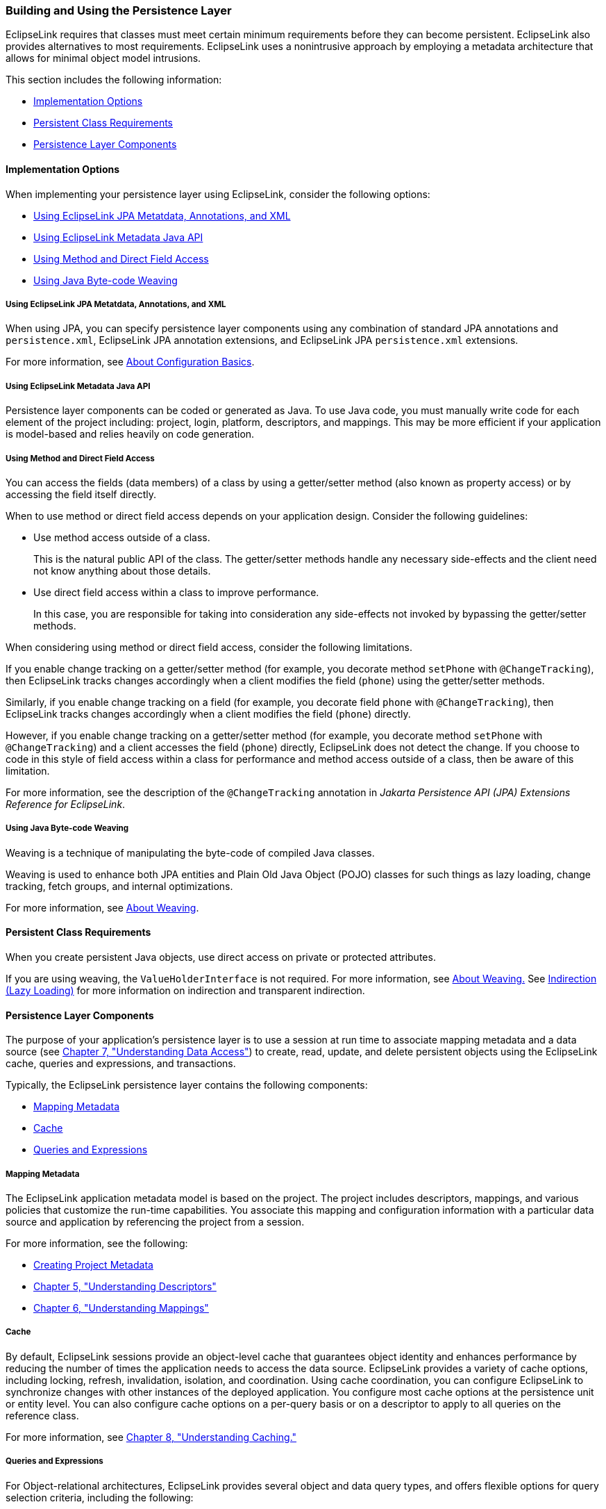 ///////////////////////////////////////////////////////////////////////////////

    Copyright (c) 2022 Oracle and/or its affiliates. All rights reserved.

    This program and the accompanying materials are made available under the
    terms of the Eclipse Public License v. 2.0, which is available at
    http://www.eclipse.org/legal/epl-2.0.

    This Source Code may also be made available under the following Secondary
    Licenses when the conditions for such availability set forth in the
    Eclipse Public License v. 2.0 are satisfied: GNU General Public License,
    version 2 with the GNU Classpath Exception, which is available at
    https://www.gnu.org/software/classpath/license.html.

    SPDX-License-Identifier: EPL-2.0 OR GPL-2.0 WITH Classpath-exception-2.0

///////////////////////////////////////////////////////////////////////////////
[[APPDEV002]]
=== Building and Using the Persistence Layer

EclipseLink requires that classes must meet certain minimum requirements
before they can become persistent. EclipseLink also provides
alternatives to most requirements. EclipseLink uses a nonintrusive
approach by employing a metadata architecture that allows for minimal
object model intrusions.

This section includes the following information:

* link:#BABBGDHH[Implementation Options]
* link:#BABDHDIA[Persistent Class Requirements]
* link:#BABCCJCC[Persistence Layer Components]

[[BABBGDHH]][[OTLCG91176]]

==== Implementation Options

When implementing your persistence layer using EclipseLink, consider the
following options:

* link:#CCHGEJEA[Using EclipseLink JPA Metatdata, Annotations, and XML]
* link:#CCHHEIFG[Using EclipseLink Metadata Java API]
* link:#CCHJBHDG[Using Method and Direct Field Access]
* link:#CCHGGAGE[Using Java Byte-code Weaving]

[[CCHGEJEA]][[OTLCG91177]]

===== Using EclipseLink JPA Metatdata, Annotations, and XML

When using JPA, you can specify persistence layer components using any
combination of standard JPA annotations and `persistence.xml`,
EclipseLink JPA annotation extensions, and EclipseLink JPA
`persistence.xml` extensions.

For more information, see link:blocks002.htm#CHDIEIFJ[About
Configuration Basics].

[[CCHHEIFG]][[OTLCG91179]]

===== Using EclipseLink Metadata Java API

Persistence layer components can be coded or generated as Java. To use
Java code, you must manually write code for each element of the project
including: project, login, platform, descriptors, and mappings. This may
be more efficient if your application is model-based and relies heavily
on code generation.

[[CCHJBHDG]][[OTLCG91180]]

===== Using Method and Direct Field Access

You can access the fields (data members) of a class by using a
getter/setter method (also known as property access) or by accessing the
field itself directly.

When to use method or direct field access depends on your application
design. Consider the following guidelines:

* Use method access outside of a class.
+
This is the natural public API of the class. The getter/setter methods
handle any necessary side-effects and the client need not know anything
about those details.
* Use direct field access within a class to improve performance.
+
In this case, you are responsible for taking into consideration any
side-effects not invoked by bypassing the getter/setter methods.

When considering using method or direct field access, consider the
following limitations.

If you enable change tracking on a getter/setter method (for example,
you decorate method `setPhone` with `@ChangeTracking`), then EclipseLink
tracks changes accordingly when a client modifies the field (`phone`)
using the getter/setter methods.

Similarly, if you enable change tracking on a field (for example, you
decorate field `phone` with `@ChangeTracking`), then EclipseLink tracks
changes accordingly when a client modifies the field (`phone`) directly.

However, if you enable change tracking on a getter/setter method (for
example, you decorate method `setPhone` with `@ChangeTracking`) and a
client accesses the field (`phone`) directly, EclipseLink does not
detect the change. If you choose to code in this style of field access
within a class for performance and method access outside of a class,
then be aware of this limitation.

For more information, see the description of the `@ChangeTracking`
annotation in _Jakarta Persistence API (JPA) Extensions Reference for
EclipseLink_.

[[CCHGGAGE]][[OTLCG91181]]

===== Using Java Byte-code Weaving

Weaving is a technique of manipulating the byte-code of compiled Java
classes.

Weaving is used to enhance both JPA entities and Plain Old Java Object
(POJO) classes for such things as lazy loading, change tracking, fetch
groups, and internal optimizations.

For more information, see xref:{relativedir}/app_dev005.adoc#APPDEV005[About Weaving].

[[BABDHDIA]][[OTLCG91182]]

==== Persistent Class Requirements

When you create persistent Java objects, use direct access on private or
protected attributes.

If you are using weaving, the `ValueHolderInterface` is not required.
For more information, see xref:{relativedir}/app_dev005.adoc#APPDEV005[About Weaving.]
See link:mappingintro002.htm#CHDJAHDC[Indirection (Lazy Loading)] for
more information on indirection and transparent indirection.

[[BABCCJCC]][[OTLCG91183]]

==== Persistence Layer Components

The purpose of your application's persistence layer is to use a session
at run time to associate mapping metadata and a data source (see
link:data_access.htm#CHDJBDEA[Chapter 7, "Understanding Data Access"])
to create, read, update, and delete persistent objects using the
EclipseLink cache, queries and expressions, and transactions.

Typically, the EclipseLink persistence layer contains the following
components:

* link:#BABFEEGF[Mapping Metadata]
* link:#BABBGFHF[Cache]
* link:#BABJDGGH[Queries and Expressions]

[[BABFEEGF]][[OTLCG91184]]

===== Mapping Metadata

The EclipseLink application metadata model is based on the project. The
project includes descriptors, mappings, and various policies that
customize the run-time capabilities. You associate this mapping and
configuration information with a particular data source and application
by referencing the project from a session.

For more information, see the following:

* link:blocks001.htm#BABEECEF[Creating Project Metadata]
* link:descriptors.htm#CHECEAAE[Chapter 5, "Understanding Descriptors"]
* xref:{relativedir}/mappingintro.adoc#MAPPINGINTRO[Chapter 6, "Understanding Mappings"]

[[BABBGFHF]][[OTLCG91186]]

===== Cache

By default, EclipseLink sessions provide an object-level cache that
guarantees object identity and enhances performance by reducing the
number of times the application needs to access the data source.
EclipseLink provides a variety of cache options, including locking,
refresh, invalidation, isolation, and coordination. Using cache
coordination, you can configure EclipseLink to synchronize changes with
other instances of the deployed application. You configure most cache
options at the persistence unit or entity level. You can also configure
cache options on a per-query basis or on a descriptor to apply to all
queries on the reference class.

For more information, see xref:{relativedir}/cache.adoc#CACHE[Chapter 8,
"Understanding Caching."]

[[BABJDGGH]][[OTLCG91187]]

===== Queries and Expressions

For Object-relational architectures, EclipseLink provides several object
and data query types, and offers flexible options for query selection
criteria, including the following:

* EclipseLink expressions
* JPQL (Java Persistence Query Language)
* SQL
* Stored procedures
* Query by example

With these options, you can build any type of query. Oracle recommends
using named queries to define application queries. Named queries are
held in the project metadata and referenced by name. This simplifies
application development and encapsulates the queries to reduce
maintenance costs.

For Object-relational architectures, you are free to use any of the
query options regardless of the persistent entity type. Alternatively,
you can build queries in code, using the EclipseLink API.

NOTE: These query techniques cannot be used with MOXy (OXM, JAXB) mapping.
However you can perform queries when using legacy EIS XML projects.

For more information, see link:queries.htm#CHDGGCJB[Chapter 9,
"Understanding Queries"] and link:expressions.htm#CHDCAIGD[Chapter 10,
"Understanding EclipseLink Expressions."]
